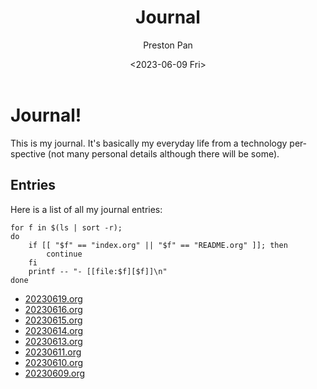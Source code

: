 #+title: Journal
#+author: Preston Pan
#+description: My journal entries
#+html_head: <link rel="stylesheet" type="text/css" href="../style.css" />
#+date: <2023-06-09 Fri>
#+language: en
#+OPTIONS: broken-links:t
* Journal!
This is my journal. It's basically my everyday life from
a technology perspective (not many personal details although
there will be some).

** Entries
Here is a list of all my journal entries:
#+begin_src shell :results output raw :exports both
for f in $(ls | sort -r);
do
    if [[ "$f" == "index.org" || "$f" == "README.org" ]]; then
        continue
    fi
    printf -- "- [[file:$f][$f]]\n"
done
#+end_src

#+RESULTS:
- [[file:20230619.org][20230619.org]]
- [[file:20230616.org][20230616.org]]
- [[file:20230615.org][20230615.org]]
- [[file:20230614.org][20230614.org]]
- [[file:20230613.org][20230613.org]]
- [[file:20230611.org][20230611.org]]
- [[file:20230610.org][20230610.org]]
- [[file:20230609.org][20230609.org]]
